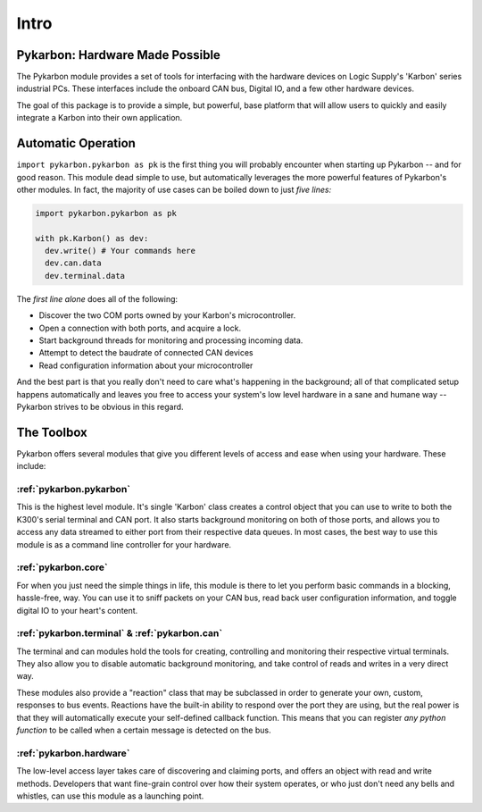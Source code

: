 =====
Intro
=====

--------------------------------
Pykarbon: Hardware Made Possible
--------------------------------

The Pykarbon module provides a set of tools for interfacing with the hardware devices on
Logic Supply's 'Karbon' series industrial PCs. These interfaces include the onboard CAN bus,
Digital IO, and a few other hardware devices.

The goal of this package is to provide a simple, but powerful, base platform that will allow
users to quickly and easily integrate a Karbon into their own application.

---------------------
Automatic Operation
---------------------

``import pykarbon.pykarbon as pk`` is the first thing you will probably encounter when starting up Pykarbon --
and for good reason. This module dead simple to use, but automatically leverages the more powerful
features of Pykarbon's other modules. In fact, the majority of use cases can be boiled down to just
*five lines:*

.. code-block:: python

  import pykarbon.pykarbon as pk

  with pk.Karbon() as dev:
    dev.write() # Your commands here
    dev.can.data
    dev.terminal.data

The *first line alone* does all of the following:

- Discover the two COM ports owned by your Karbon's microcontroller.
- Open a connection with both ports, and acquire a lock.
- Start background threads for monitoring and processing incoming data.
- Attempt to detect the baudrate of connected CAN devices
- Read configuration information about your microcontroller

And the best part is that you really don't need to care what's happening in the background;
all of that complicated setup happens automatically and leaves you free to access your system's
low level hardware in a sane and humane way -- Pykarbon strives to be obvious in this regard.

-----------
The Toolbox
-----------

Pykarbon offers several modules that give you different levels of access and ease when using your
hardware. These include:

:ref:`pykarbon.pykarbon`
^^^^^^^^^^^^^^^^^^^^^^^^

This is the highest level module. It's single 'Karbon' class creates a control object that you can
use to write to both the K300's serial terminal and CAN port. It also starts background monitoring
on both of those ports, and allows you to access any data streamed to either port from their
respective data queues. In most cases, the best way to use this module is as a command line
controller for your hardware.

:ref:`pykarbon.core`
^^^^^^^^^^^^^^^^^^^^

For when you just need the simple things in life, this module is there to let you perform basic
commands in a blocking, hassle-free, way. You can use it to sniff packets on your CAN bus, read
back user configuration information, and toggle digital IO to your heart's content.

:ref:`pykarbon.terminal` & :ref:`pykarbon.can`
^^^^^^^^^^^^^^^^^^^^^^^^^^^^^^^^^^^^^^^^^^^^^^

The terminal and can modules hold the tools for creating, controlling and monitoring their
respective virtual terminals. They also allow you to disable automatic background monitoring, and
take control of reads and writes in a very direct way.

These modules also provide a "reaction" class that may be subclassed in order to generate your own,
custom, responses to bus events. Reactions have the built-in ability to respond over the port they are
using, but the real power is that they will automatically execute your self-defined callback
function. This means that you can register *any python function* to be called when a certain message
is detected on the bus.

:ref:`pykarbon.hardware`
^^^^^^^^^^^^^^^^^^^^^^^^

The low-level access layer takes care of discovering and claiming ports, and offers an object with
read and write methods. Developers that want fine-grain control over how their system operates, or
who just don't need any bells and whistles, can use this module as a launching point.
